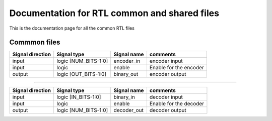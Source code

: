 Documentation for RTL common and shared files
*********************************************
This is the documentation page for all the common RTL files

Commmon files
=========================

.. veri:module:: encoder

   :parameter NUM_BITS: number of bits to encode
   :parameter OUT_BITS: output bits

================ ==================== =========== ===============================
Signal direction Signal type          Signal name comments
================ ==================== =========== ===============================
input            logic [NUM_BITS-1:0] encoder_in  encoder input
input            logic                enable      Enable for the encoder
output           logic [OUT_BITS-1:0] binary_out  encoder output
================ ==================== =========== ===============================

-------------------------

.. veri:module:: decoder

   :parameter NUM_BITS: number of bits to decode
   :parameter IN_BITS: input bits

================ ==================== =========== ===============================
Signal direction Signal type          Signal name comments
================ ==================== =========== ===============================
input            logic [IN_BITS-1:0]  binary_in   decoder input
input            logic                enable      Enable for the decoder
output           logic [NUM_BITS-1:0] decoder_out decoder output
================ ==================== =========== ===============================
